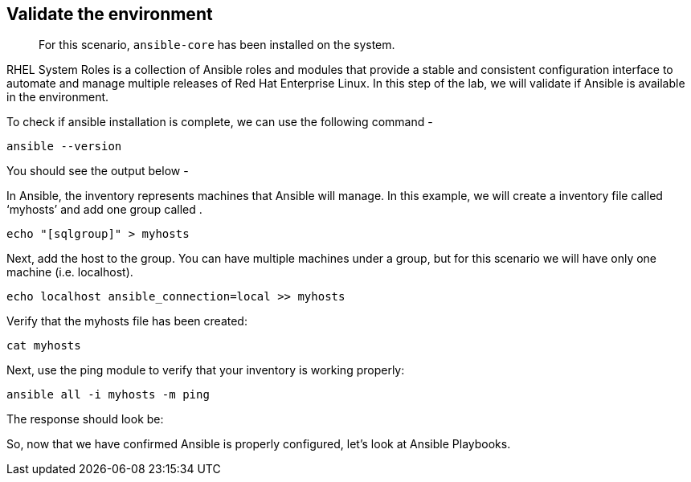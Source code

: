 == Validate the environment

____
For this scenario, `+ansible-core+` has been installed on the system.
____

RHEL System Roles is a collection of Ansible roles and modules that
provide a stable and consistent configuration interface to automate and
manage multiple releases of Red Hat Enterprise Linux. In this step of
the lab, we will validate if Ansible is available in the environment.

To check if ansible installation is complete, we can use the following
command -

[source,bash]
----
ansible --version
----

You should see the output below -

In Ansible, the inventory represents machines that Ansible will manage.
In this example, we will create a inventory file called '`myhosts`' and
add one group called [[sqlgroup]].

[source,bash]
----
echo "[sqlgroup]" > myhosts
----

Next, add the host to the group. You can have multiple machines under a
group, but for this scenario we will have only one machine
(i.e. localhost).

[source,bash]
----
echo localhost ansible_connection=local >> myhosts
----

Verify that the myhosts file has been created:

[source,bash]
----
cat myhosts
----

Next, use the ping module to verify that your inventory is working
properly:

[source,bash]
----
ansible all -i myhosts -m ping
----

The response should look be:

So, now that we have confirmed Ansible is properly configured, let’s
look at Ansible Playbooks.
